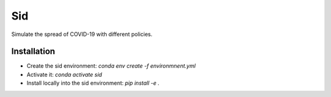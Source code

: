===
Sid
===

.. image:: https://anaconda.org/covid-19-impact-lab/sid/badges/version.svg
    :target: https://anaconda.org/covid-19-impact-lab/sid

.. image:: https://anaconda.org/covid-19-impact-lab/sid/badges/platforms.svg
    :target: https://anaconda.org/covid-19-impact-lab/sid

.. image:: https://readthedocs.org/projects/sid/badge/?version=latest
    :target: https://sid.readthedocs.io/en/latest

.. image:: https://codecov.io/gh/covid-19-impact-lab/sid/branch/master/graph/badge.svg
  :target: https://codecov.io/gh/covid-19-impact-lab/sid

.. image:: https://img.shields.io/badge/License-BSD-yellow.svg
    :target: https://opensource.org/licenses/BSD

.. image:: https://img.shields.io/badge/code%20style-black-000000.svg
    :target: https://github.com/psf/black


Simulate the spread of COVID-19 with different policies.

Installation
------------

- Create the sid environment: `conda env create -f environmnent.yml`
- Activate it: `conda activate sid`
- Install locally into the sid environment: `pip install -e .`

